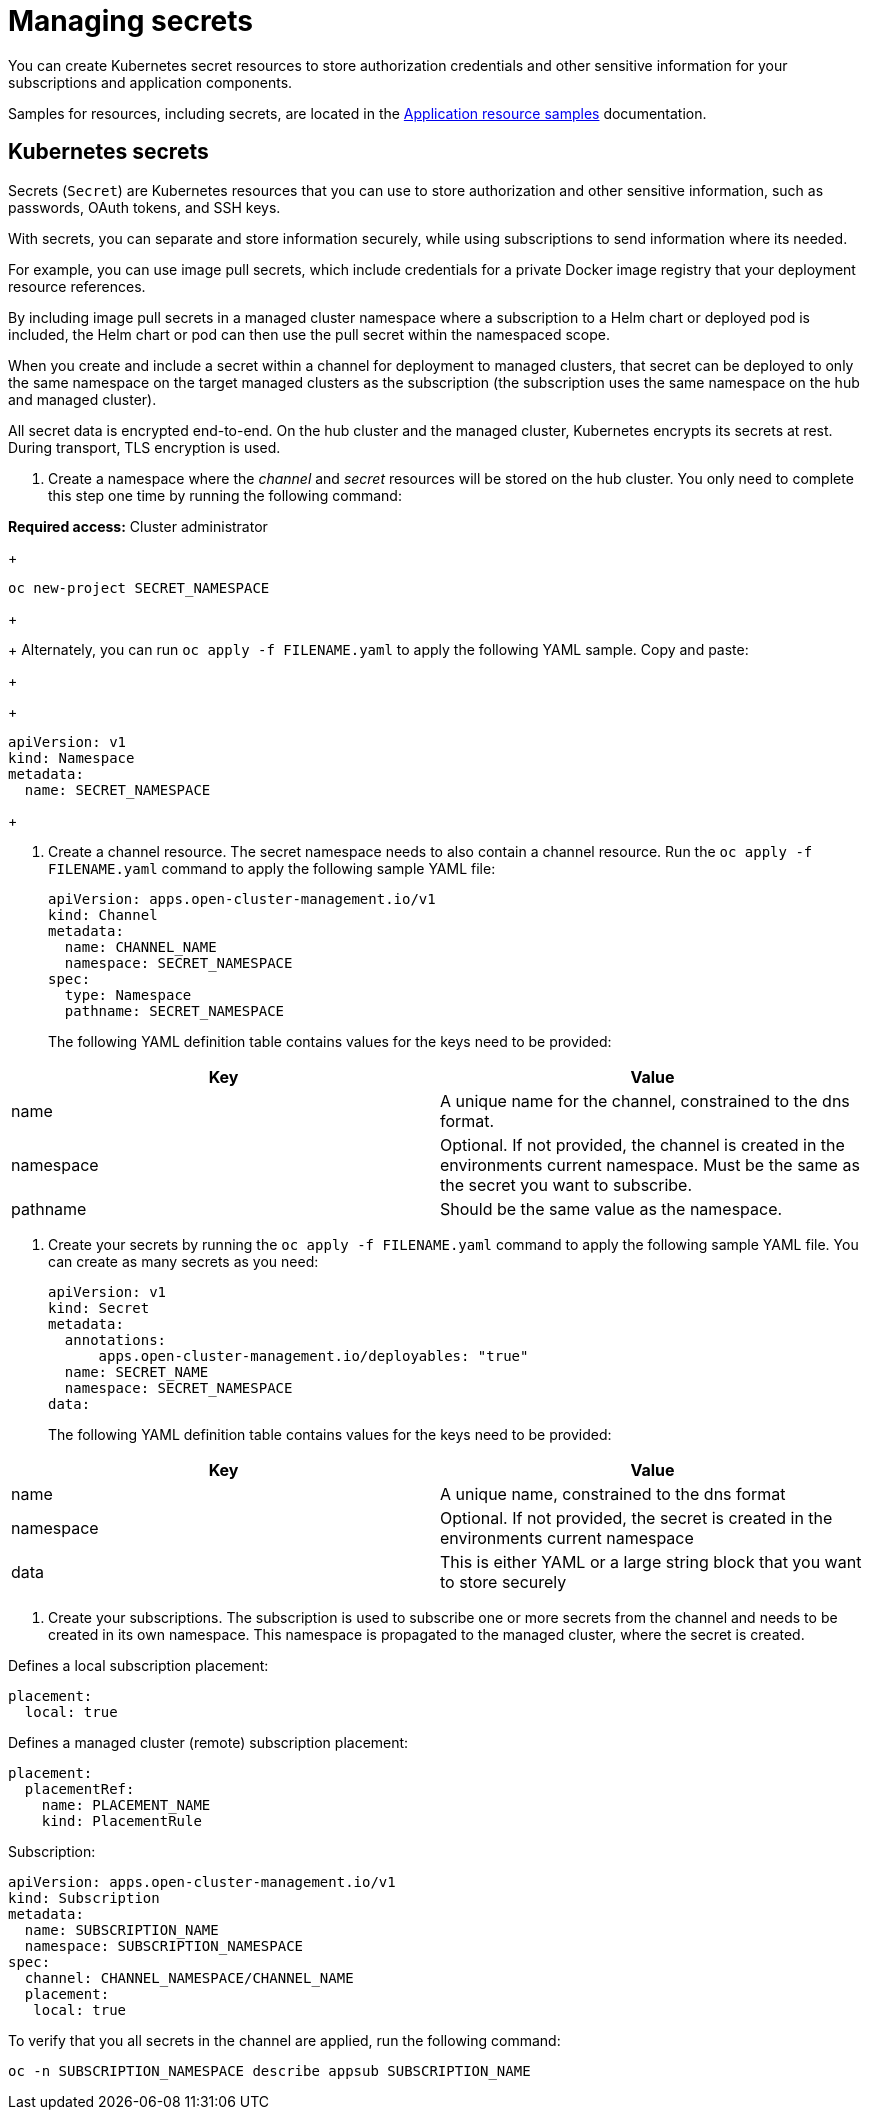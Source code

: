 [#managing-secrets]
= Managing secrets

You can create Kubernetes secret resources to store authorization credentials and other sensitive information for your subscriptions and application components.

Samples for resources, including secrets, are located in the xref:../manage_applications/app_sample.adoc#application-samples[Application resource samples] documentation.

[#kubernetes-secrets]
== Kubernetes secrets

Secrets (`Secret`) are Kubernetes resources that you can use to store authorization and other sensitive information, such as passwords, OAuth tokens, and SSH keys. 

With secrets, you can separate and store information securely, while using subscriptions to send information where its needed.

For example, you can use image pull secrets, which include credentials for a private Docker image registry that your deployment resource references. 

By including image pull secrets in a managed cluster namespace where a subscription to a Helm chart or deployed pod is included, the Helm chart or pod can then use the pull secret within the namespaced scope.

When you create and include a secret within a channel for deployment to managed clusters, that secret can be deployed to only the same namespace on the target managed clusters as the subscription (the subscription uses the same namespace on the hub and managed cluster).  

All secret data is encrypted end-to-end. On the hub cluster and the managed cluster, Kubernetes encrypts its secrets at rest. During transport, TLS encryption is used.

. Create a namespace where the _channel_ and _secret_ resources will be stored on the hub cluster. You only need to complete this step one time by running the following command:

*Required access:* Cluster administrator

+
----
oc new-project SECRET_NAMESPACE
----
+

+
Alternately, you can run `oc apply -f FILENAME.yaml` to apply the following YAML sample. Copy and paste:
+

+
----
apiVersion: v1
kind: Namespace
metadata:
  name: SECRET_NAMESPACE
----
+

. Create a channel resource. The secret namespace needs to also contain a channel resource. Run the `oc apply -f FILENAME.yaml` command to apply the following sample YAML file:

+
----
apiVersion: apps.open-cluster-management.io/v1
kind: Channel
metadata:
  name: CHANNEL_NAME
  namespace: SECRET_NAMESPACE
spec:
  type: Namespace
  pathname: SECRET_NAMESPACE
----
+

The following YAML definition table contains values for the keys need to be provided:

|===
| Key | Value

| name 
| A unique name for the channel, constrained to the dns format.

| namespace 
| Optional. If not provided, the channel is created in the environments current namespace. Must be the same as the secret you want to subscribe. 

| pathname 
| Should be the same value as the namespace.
|===

. Create your secrets by running the `oc apply -f FILENAME.yaml` command to apply the following sample YAML file. You can create as many secrets as you need: 

+
----
apiVersion: v1
kind: Secret
metadata:
  annotations:
      apps.open-cluster-management.io/deployables: "true"
  name: SECRET_NAME
  namespace: SECRET_NAMESPACE
data:
----
+

The following YAML definition table contains values for the keys need to be provided:

|===
| Key | Value 

|name 
| A unique name, constrained to the dns format 

| namespace 
| Optional. If not provided, the secret is created in the environments current namespace 

|data 
| This is either YAML or a large string block that you want to store securely 
|===

. Create your subscriptions. The subscription is used to subscribe one or more secrets from the channel and needs to be created in its own namespace. This namespace is propagated to the managed cluster, where the secret is created.

Defines a local subscription placement:

----
placement:
  local: true
----

Defines a managed cluster (remote) subscription placement:

----
placement:
  placementRef:
    name: PLACEMENT_NAME
    kind: PlacementRule
----

Subscription:

----
apiVersion: apps.open-cluster-management.io/v1
kind: Subscription
metadata:
  name: SUBSCRIPTION_NAME
  namespace: SUBSCRIPTION_NAMESPACE
spec:
  channel: CHANNEL_NAMESPACE/CHANNEL_NAME
  placement:
   local: true
----

To verify that you all secrets in the channel are applied, run the following command:

----
oc -n SUBSCRIPTION_NAMESPACE describe appsub SUBSCRIPTION_NAME
----
